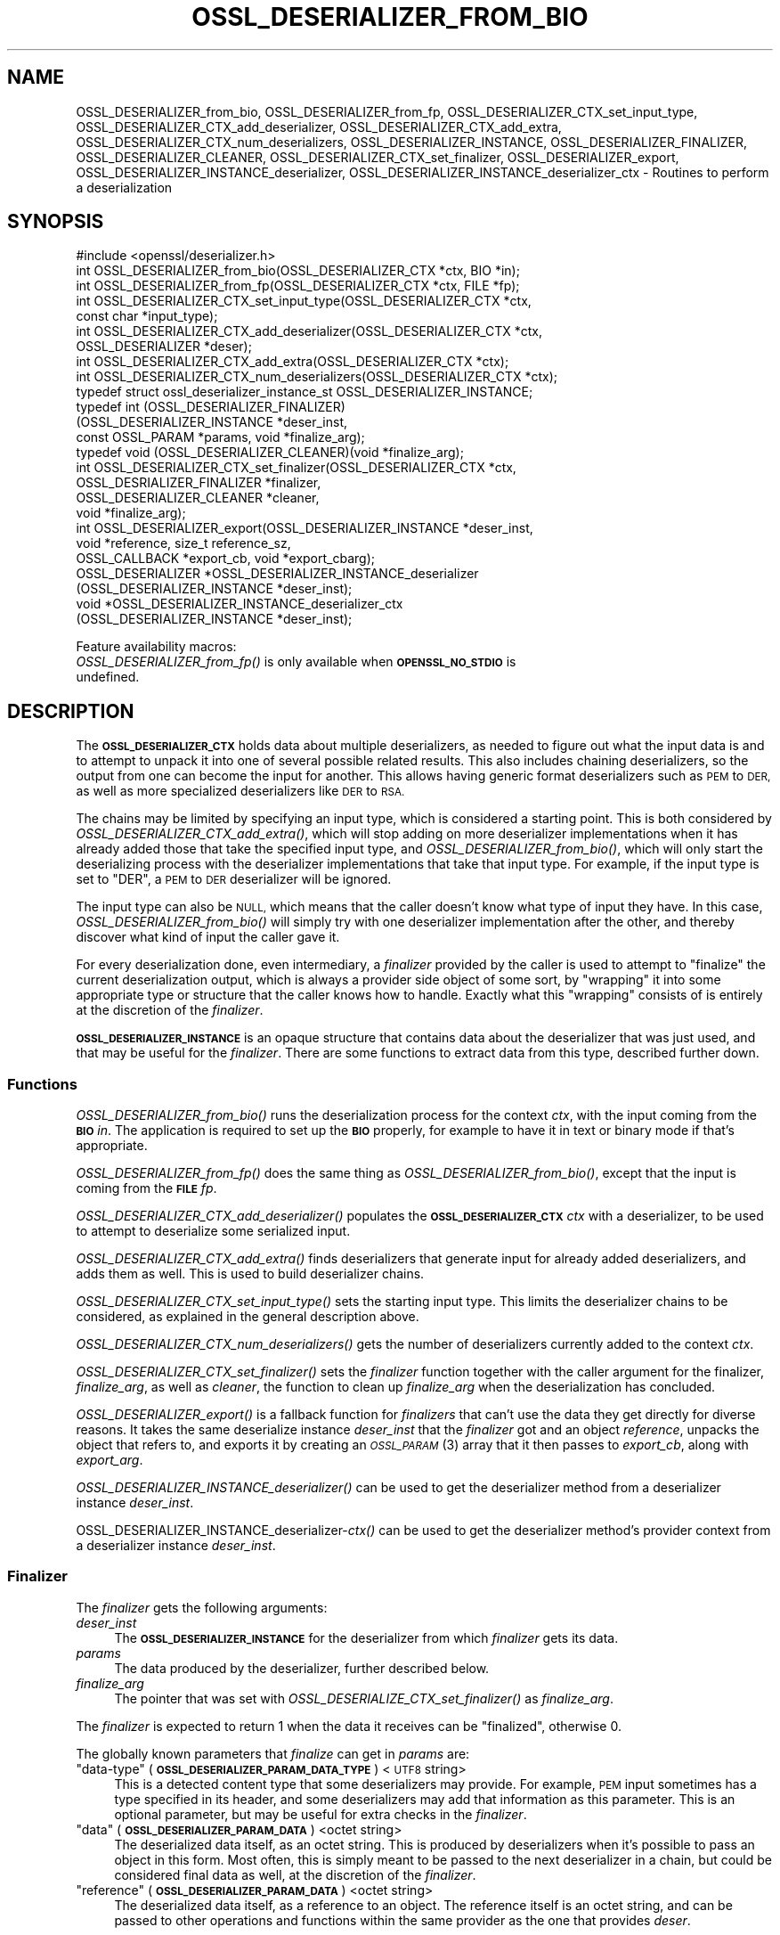 .\" Automatically generated by Pod::Man 4.09 (Pod::Simple 3.35)
.\"
.\" Standard preamble:
.\" ========================================================================
.de Sp \" Vertical space (when we can't use .PP)
.if t .sp .5v
.if n .sp
..
.de Vb \" Begin verbatim text
.ft CW
.nf
.ne \\$1
..
.de Ve \" End verbatim text
.ft R
.fi
..
.\" Set up some character translations and predefined strings.  \*(-- will
.\" give an unbreakable dash, \*(PI will give pi, \*(L" will give a left
.\" double quote, and \*(R" will give a right double quote.  \*(C+ will
.\" give a nicer C++.  Capital omega is used to do unbreakable dashes and
.\" therefore won't be available.  \*(C` and \*(C' expand to `' in nroff,
.\" nothing in troff, for use with C<>.
.tr \(*W-
.ds C+ C\v'-.1v'\h'-1p'\s-2+\h'-1p'+\s0\v'.1v'\h'-1p'
.ie n \{\
.    ds -- \(*W-
.    ds PI pi
.    if (\n(.H=4u)&(1m=24u) .ds -- \(*W\h'-12u'\(*W\h'-12u'-\" diablo 10 pitch
.    if (\n(.H=4u)&(1m=20u) .ds -- \(*W\h'-12u'\(*W\h'-8u'-\"  diablo 12 pitch
.    ds L" ""
.    ds R" ""
.    ds C` ""
.    ds C' ""
'br\}
.el\{\
.    ds -- \|\(em\|
.    ds PI \(*p
.    ds L" ``
.    ds R" ''
.    ds C`
.    ds C'
'br\}
.\"
.\" Escape single quotes in literal strings from groff's Unicode transform.
.ie \n(.g .ds Aq \(aq
.el       .ds Aq '
.\"
.\" If the F register is >0, we'll generate index entries on stderr for
.\" titles (.TH), headers (.SH), subsections (.SS), items (.Ip), and index
.\" entries marked with X<> in POD.  Of course, you'll have to process the
.\" output yourself in some meaningful fashion.
.\"
.\" Avoid warning from groff about undefined register 'F'.
.de IX
..
.if !\nF .nr F 0
.if \nF>0 \{\
.    de IX
.    tm Index:\\$1\t\\n%\t"\\$2"
..
.    if !\nF==2 \{\
.        nr % 0
.        nr F 2
.    \}
.\}
.\"
.\" Accent mark definitions (@(#)ms.acc 1.5 88/02/08 SMI; from UCB 4.2).
.\" Fear.  Run.  Save yourself.  No user-serviceable parts.
.    \" fudge factors for nroff and troff
.if n \{\
.    ds #H 0
.    ds #V .8m
.    ds #F .3m
.    ds #[ \f1
.    ds #] \fP
.\}
.if t \{\
.    ds #H ((1u-(\\\\n(.fu%2u))*.13m)
.    ds #V .6m
.    ds #F 0
.    ds #[ \&
.    ds #] \&
.\}
.    \" simple accents for nroff and troff
.if n \{\
.    ds ' \&
.    ds ` \&
.    ds ^ \&
.    ds , \&
.    ds ~ ~
.    ds /
.\}
.if t \{\
.    ds ' \\k:\h'-(\\n(.wu*8/10-\*(#H)'\'\h"|\\n:u"
.    ds ` \\k:\h'-(\\n(.wu*8/10-\*(#H)'\`\h'|\\n:u'
.    ds ^ \\k:\h'-(\\n(.wu*10/11-\*(#H)'^\h'|\\n:u'
.    ds , \\k:\h'-(\\n(.wu*8/10)',\h'|\\n:u'
.    ds ~ \\k:\h'-(\\n(.wu-\*(#H-.1m)'~\h'|\\n:u'
.    ds / \\k:\h'-(\\n(.wu*8/10-\*(#H)'\z\(sl\h'|\\n:u'
.\}
.    \" troff and (daisy-wheel) nroff accents
.ds : \\k:\h'-(\\n(.wu*8/10-\*(#H+.1m+\*(#F)'\v'-\*(#V'\z.\h'.2m+\*(#F'.\h'|\\n:u'\v'\*(#V'
.ds 8 \h'\*(#H'\(*b\h'-\*(#H'
.ds o \\k:\h'-(\\n(.wu+\w'\(de'u-\*(#H)/2u'\v'-.3n'\*(#[\z\(de\v'.3n'\h'|\\n:u'\*(#]
.ds d- \h'\*(#H'\(pd\h'-\w'~'u'\v'-.25m'\f2\(hy\fP\v'.25m'\h'-\*(#H'
.ds D- D\\k:\h'-\w'D'u'\v'-.11m'\z\(hy\v'.11m'\h'|\\n:u'
.ds th \*(#[\v'.3m'\s+1I\s-1\v'-.3m'\h'-(\w'I'u*2/3)'\s-1o\s+1\*(#]
.ds Th \*(#[\s+2I\s-2\h'-\w'I'u*3/5'\v'-.3m'o\v'.3m'\*(#]
.ds ae a\h'-(\w'a'u*4/10)'e
.ds Ae A\h'-(\w'A'u*4/10)'E
.    \" corrections for vroff
.if v .ds ~ \\k:\h'-(\\n(.wu*9/10-\*(#H)'\s-2\u~\d\s+2\h'|\\n:u'
.if v .ds ^ \\k:\h'-(\\n(.wu*10/11-\*(#H)'\v'-.4m'^\v'.4m'\h'|\\n:u'
.    \" for low resolution devices (crt and lpr)
.if \n(.H>23 .if \n(.V>19 \
\{\
.    ds : e
.    ds 8 ss
.    ds o a
.    ds d- d\h'-1'\(ga
.    ds D- D\h'-1'\(hy
.    ds th \o'bp'
.    ds Th \o'LP'
.    ds ae ae
.    ds Ae AE
.\}
.rm #[ #] #H #V #F C
.\" ========================================================================
.\"
.IX Title "OSSL_DESERIALIZER_FROM_BIO 3"
.TH OSSL_DESERIALIZER_FROM_BIO 3 "2020-07-27" "3.0.0-alpha6-dev" "OpenSSL"
.\" For nroff, turn off justification.  Always turn off hyphenation; it makes
.\" way too many mistakes in technical documents.
.if n .ad l
.nh
.SH "NAME"
OSSL_DESERIALIZER_from_bio,
OSSL_DESERIALIZER_from_fp,
OSSL_DESERIALIZER_CTX_set_input_type,
OSSL_DESERIALIZER_CTX_add_deserializer,
OSSL_DESERIALIZER_CTX_add_extra,
OSSL_DESERIALIZER_CTX_num_deserializers,
OSSL_DESERIALIZER_INSTANCE,
OSSL_DESERIALIZER_FINALIZER,
OSSL_DESERIALIZER_CLEANER,
OSSL_DESERIALIZER_CTX_set_finalizer,
OSSL_DESERIALIZER_export,
OSSL_DESERIALIZER_INSTANCE_deserializer,
OSSL_DESERIALIZER_INSTANCE_deserializer_ctx
\&\- Routines to perform a deserialization
.SH "SYNOPSIS"
.IX Header "SYNOPSIS"
.Vb 1
\& #include <openssl/deserializer.h>
\&
\& int OSSL_DESERIALIZER_from_bio(OSSL_DESERIALIZER_CTX *ctx, BIO *in);
\& int OSSL_DESERIALIZER_from_fp(OSSL_DESERIALIZER_CTX *ctx, FILE *fp);
\&
\& int OSSL_DESERIALIZER_CTX_set_input_type(OSSL_DESERIALIZER_CTX *ctx,
\&                                          const char *input_type);
\& int OSSL_DESERIALIZER_CTX_add_deserializer(OSSL_DESERIALIZER_CTX *ctx,
\&                                            OSSL_DESERIALIZER *deser);
\& int OSSL_DESERIALIZER_CTX_add_extra(OSSL_DESERIALIZER_CTX *ctx);
\& int OSSL_DESERIALIZER_CTX_num_deserializers(OSSL_DESERIALIZER_CTX *ctx);
\&
\& typedef struct ossl_deserializer_instance_st OSSL_DESERIALIZER_INSTANCE;
\& typedef int (OSSL_DESERIALIZER_FINALIZER)
\&     (OSSL_DESERIALIZER_INSTANCE *deser_inst,
\&      const OSSL_PARAM *params, void *finalize_arg);
\& typedef void (OSSL_DESERIALIZER_CLEANER)(void *finalize_arg);
\&
\& int OSSL_DESERIALIZER_CTX_set_finalizer(OSSL_DESERIALIZER_CTX *ctx,
\&                                         OSSL_DESRIALIZER_FINALIZER *finalizer,
\&                                         OSSL_DESERIALIZER_CLEANER *cleaner,
\&                                         void *finalize_arg);
\&
\& int OSSL_DESERIALIZER_export(OSSL_DESERIALIZER_INSTANCE *deser_inst,
\&                              void *reference, size_t reference_sz,
\&                              OSSL_CALLBACK *export_cb, void *export_cbarg);
\&
\& OSSL_DESERIALIZER *OSSL_DESERIALIZER_INSTANCE_deserializer
\&     (OSSL_DESERIALIZER_INSTANCE *deser_inst);
\& void *OSSL_DESERIALIZER_INSTANCE_deserializer_ctx
\&     (OSSL_DESERIALIZER_INSTANCE *deser_inst);
.Ve
.PP
Feature availability macros:
.IP "\fIOSSL_DESERIALIZER_from_fp()\fR is only available when \fB\s-1OPENSSL_NO_STDIO\s0\fR is undefined." 4
.IX Item "OSSL_DESERIALIZER_from_fp() is only available when OPENSSL_NO_STDIO is undefined."
.SH "DESCRIPTION"
.IX Header "DESCRIPTION"
The \fB\s-1OSSL_DESERIALIZER_CTX\s0\fR holds data about multiple deserializers, as
needed to figure out what the input data is and to attempt to unpack it into
one of several possible related results.  This also includes chaining
deserializers, so the output from one can become the input for another.
This allows having generic format deserializers such as \s-1PEM\s0 to \s-1DER,\s0 as well
as more specialized deserializers like \s-1DER\s0 to \s-1RSA.\s0
.PP
The chains may be limited by specifying an input type, which is considered a
starting point.
This is both considered by \fIOSSL_DESERIALIZER_CTX_add_extra()\fR, which will
stop adding on more deserializer implementations when it has already added
those that take the specified input type, and \fIOSSL_DESERIALIZER_from_bio()\fR,
which will only start the deserializing process with the deserializer
implementations that take that input type.  For example, if the input type
is set to \f(CW\*(C`DER\*(C'\fR, a \s-1PEM\s0 to \s-1DER\s0 deserializer will be ignored.
.PP
The input type can also be \s-1NULL,\s0 which means that the caller doesn't know
what type of input they have.  In this case, \fIOSSL_DESERIALIZER_from_bio()\fR
will simply try with one deserializer implementation after the other, and
thereby discover what kind of input the caller gave it.
.PP
For every deserialization done, even intermediary, a \fIfinalizer\fR
provided by the caller is used to attempt to \*(L"finalize\*(R" the current
deserialization output, which is always a provider side object of some
sort, by \*(L"wrapping\*(R" it into some appropriate type or structure that
the caller knows how to handle.  Exactly what this \*(L"wrapping\*(R" consists
of is entirely at the discretion of the \fIfinalizer\fR.
.PP
\&\fB\s-1OSSL_DESERIALIZER_INSTANCE\s0\fR is an opaque structure that contains
data about the deserializer that was just used, and that may be
useful for the \fIfinalizer\fR.  There are some functions to extract data
from this type, described further down.
.SS "Functions"
.IX Subsection "Functions"
\&\fIOSSL_DESERIALIZER_from_bio()\fR runs the deserialization process for the
context \fIctx\fR, with the input coming from the \fB\s-1BIO\s0\fR \fIin\fR.  The
application is required to set up the \fB\s-1BIO\s0\fR properly, for example to
have it in text or binary mode if that's appropriate.
.PP
\&\fIOSSL_DESERIALIZER_from_fp()\fR does the same thing as \fIOSSL_DESERIALIZER_from_bio()\fR,
except that the input is coming from the \fB\s-1FILE\s0\fR \fIfp\fR.
.PP
\&\fIOSSL_DESERIALIZER_CTX_add_deserializer()\fR populates the \fB\s-1OSSL_DESERIALIZER_CTX\s0\fR
\&\fIctx\fR with a deserializer, to be used to attempt to deserialize some
serialized input.
.PP
\&\fIOSSL_DESERIALIZER_CTX_add_extra()\fR finds deserializers that generate
input for already added deserializers, and adds them as well.  This is
used to build deserializer chains.
.PP
\&\fIOSSL_DESERIALIZER_CTX_set_input_type()\fR sets the starting input type.  This
limits the deserializer chains to be considered, as explained in the general
description above.
.PP
\&\fIOSSL_DESERIALIZER_CTX_num_deserializers()\fR gets the number of
deserializers currently added to the context \fIctx\fR.
.PP
\&\fIOSSL_DESERIALIZER_CTX_set_finalizer()\fR sets the \fIfinalizer\fR function
together with the caller argument for the finalizer, \fIfinalize_arg\fR,
as well as \fIcleaner\fR, the function to clean up \fIfinalize_arg\fR when
the deserialization has concluded.
.PP
\&\fIOSSL_DESERIALIZER_export()\fR is a fallback function for \fIfinalizers\fR
that can't use the data they get directly for diverse reasons.  It
takes the same deserialize instance \fIdeser_inst\fR that the
\&\fIfinalizer\fR got and an object \fIreference\fR, unpacks the object that
refers to, and exports it by creating an \s-1\fIOSSL_PARAM\s0\fR\|(3) array that
it then passes to \fIexport_cb\fR, along with \fIexport_arg\fR.
.PP
\&\fIOSSL_DESERIALIZER_INSTANCE_deserializer()\fR can be used to get the
deserializer method from a deserializer instance \fIdeser_inst\fR.
.PP
OSSL_DESERIALIZER_INSTANCE_deserializer\-\fIctx()\fR can be used to get the
deserializer method's provider context from a deserializer instance
\&\fIdeser_inst\fR.
.SS "Finalizer"
.IX Subsection "Finalizer"
The \fIfinalizer\fR gets the following arguments:
.IP "\fIdeser_inst\fR" 4
.IX Item "deser_inst"
The \fB\s-1OSSL_DESERIALIZER_INSTANCE\s0\fR for the deserializer from which
\&\fIfinalizer\fR gets its data.
.IP "\fIparams\fR" 4
.IX Item "params"
The data produced by the deserializer, further described below.
.IP "\fIfinalize_arg\fR" 4
.IX Item "finalize_arg"
The pointer that was set with \fIOSSL_DESERIALIZE_CTX_set_finalizer()\fR as
\&\fIfinalize_arg\fR.
.PP
The \fIfinalizer\fR is expected to return 1 when the data it receives can
be \*(L"finalized\*(R", otherwise 0.
.PP
The globally known parameters that \fIfinalize\fR can get in \fIparams\fR
are:
.ie n .IP """data-type"" (\fB\s-1OSSL_DESERIALIZER_PARAM_DATA_TYPE\s0\fR) <\s-1UTF8\s0 string>" 4
.el .IP "``data-type'' (\fB\s-1OSSL_DESERIALIZER_PARAM_DATA_TYPE\s0\fR) <\s-1UTF8\s0 string>" 4
.IX Item "data-type (OSSL_DESERIALIZER_PARAM_DATA_TYPE) <UTF8 string>"
This is a detected content type that some deserializers may provide.
For example, \s-1PEM\s0 input sometimes has a type specified in its header,
and some deserializers may add that information as this parameter.
This is an optional parameter, but may be useful for extra checks in
the \fIfinalizer\fR.
.ie n .IP """data"" (\fB\s-1OSSL_DESERIALIZER_PARAM_DATA\s0\fR) <octet string>" 4
.el .IP "``data'' (\fB\s-1OSSL_DESERIALIZER_PARAM_DATA\s0\fR) <octet string>" 4
.IX Item "data (OSSL_DESERIALIZER_PARAM_DATA) <octet string>"
The deserialized data itself, as an octet string.  This is produced by
deserializers when it's possible to pass an object in this form.  Most
often, this is simply meant to be passed to the next deserializer in a
chain, but could be considered final data as well, at the discretion
of the \fIfinalizer\fR.
.ie n .IP """reference"" (\fB\s-1OSSL_DESERIALIZER_PARAM_DATA\s0\fR) <octet string>" 4
.el .IP "``reference'' (\fB\s-1OSSL_DESERIALIZER_PARAM_DATA\s0\fR) <octet string>" 4
.IX Item "reference (OSSL_DESERIALIZER_PARAM_DATA) <octet string>"
The deserialized data itself, as a reference to an object.  The
reference itself is an octet string, and can be passed to other
operations and functions within the same provider as the one that
provides \fIdeser\fR.
.PP
At least one of \*(L"data\*(R" or \*(L"reference\*(R" must be present, and it's
possible that both can be.  A \fIfinalizer\fR should choose to use the
\&\*(L"reference\*(R" parameter if possible, otherwise the \*(L"data\*(R" parameter.
.PP
If it's not possible to use the \*(L"reference\*(R" parameter, but that's
still what a \fIfinalizer\fR wants to do, it is possible to use
\&\fIOSSL_DESERIALIZER_export()\fR as a fallback.
.SH "RETURN VALUES"
.IX Header "RETURN VALUES"
\&\fIOSSL_DESERIALIZER_from_bio()\fR and \fIOSSL_DESERIALIZER_from_fp()\fR return 1 on
success, or 0 on failure.
.PP
\&\fIOSSL_DESERIALIZER_CTX_add_deserializer()\fR,
\&\fIOSSL_DESERIALIZER_CTX_add_extra()\fR, and
\&\fIOSSL_DESERIALIZER_CTX_set_finalizer()\fR return 1 on success, or 0 on
failure.
.PP
\&\fIOSSL_DESERIALIZER_CTX_num_deserializers()\fR returns the current
number of deserializers.  It returns 0 if \fIctx\fR is \s-1NULL.\s0
.PP
\&\fIOSSL_DESERIALIZER_export()\fR returns 1 on success, or 0 on failure.
.PP
\&\fIOSSL_DESERIALIZER_INSTANCE_deserializer()\fR returns an
\&\fB\s-1OSSL_DESERIALIZER\s0\fR pointer on success, or \s-1NULL\s0 on failure.
.PP
\&\fIOSSL_DESERIALIZER_INSTANCE_deserializer_ctx()\fR returns a provider
context pointer on success, or \s-1NULL\s0 on failure.>
.SH "SEE ALSO"
.IX Header "SEE ALSO"
\&\fIprovider\fR\|(7), \s-1\fIOSSL_DESERIALIZER_CTX\s0\fR\|(3)
.SH "HISTORY"
.IX Header "HISTORY"
The functions described here were added in OpenSSL 3.0.
.SH "COPYRIGHT"
.IX Header "COPYRIGHT"
Copyright 2020 The OpenSSL Project Authors. All Rights Reserved.
.PP
Licensed under the Apache License 2.0 (the \*(L"License\*(R").  You may not use
this file except in compliance with the License.  You can obtain a copy
in the file \s-1LICENSE\s0 in the source distribution or at
<https://www.openssl.org/source/license.html>.
